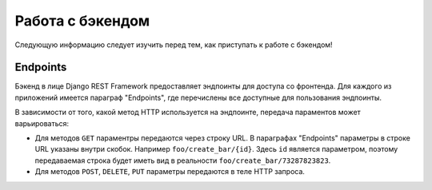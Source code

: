 Работа с бэкендом
=================
Следующую информацию следует изучить перед тем, как приступать к работе с бэкендом!

Endpoints
---------
Бэкенд в лице Django REST Framework предоставляет эндпоинты для доступа со фронтенда.
Для каждого из приложений имеется параграф "Endpoints", где перечислены все доступные
для пользования эндпоинты.

В зависимости от того, какой метод HTTP используется на эндпоинте, передача параментов
может варьироваться:

* Для методов ``GET`` параментры передаются через строку URL. В параграфах "Endpoints" параметры в строке URL указаны внутри скобок. Например ``foo/create_bar/{id}``. Здесь ``id`` является параметром, поэтому передаваемая строка будет иметь вид в реальности ``foo/create_bar/73287823823``.
* Для методов ``POST``, ``DELETE``, ``PUT`` параметры передаются в теле HTTP запроса.


